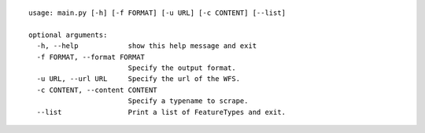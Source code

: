 ::

  usage: main.py [-h] [-f FORMAT] [-u URL] [-c CONTENT] [--list]

  optional arguments:
    -h, --help            show this help message and exit
    -f FORMAT, --format FORMAT
                          Specify the output format.
    -u URL, --url URL     Specify the url of the WFS.
    -c CONTENT, --content CONTENT
                          Specify a typename to scrape.
    --list                Print a list of FeatureTypes and exit.
